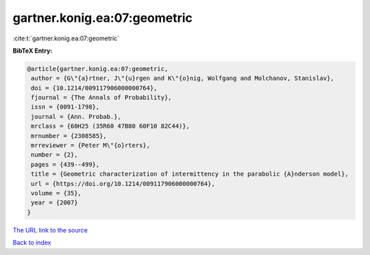 gartner.konig.ea:07:geometric
=============================

:cite:t:`gartner.konig.ea:07:geometric`

**BibTeX Entry:**

.. code-block:: bibtex

   @article{gartner.konig.ea:07:geometric,
    author = {G\"{a}rtner, J\"{u}rgen and K\"{o}nig, Wolfgang and Molchanov, Stanislav},
    doi = {10.1214/009117906000000764},
    fjournal = {The Annals of Probability},
    issn = {0091-1798},
    journal = {Ann. Probab.},
    mrclass = {60H25 (35R60 47B80 60F10 82C44)},
    mrnumber = {2308585},
    mrreviewer = {Peter M\"{o}rters},
    number = {2},
    pages = {439--499},
    title = {Geometric characterization of intermittency in the parabolic {A}nderson model},
    url = {https://doi.org/10.1214/009117906000000764},
    volume = {35},
    year = {2007}
   }
`The URL link to the source <ttps://doi.org/10.1214/009117906000000764}>`_


`Back to index <../By-Cite-Keys.html>`_
